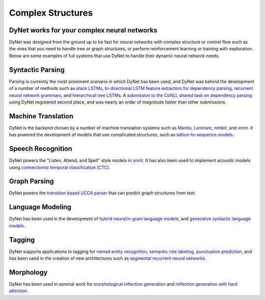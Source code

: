 Complex Structures
==================

DyNet works for your complex neural networks
--------------------------------------------

DyNet was designed from the ground up to be fast for neural networks with complex structure or control flow such as the ones that you need to handle tree or graph structures, or perform reinforcement learning or training with exploration.
Below are some examples of full systems that use DyNet to handle their dynamic neural network needs.

Syntactic Parsing
-----------------

Parsing is currently the most prominent scenario in which DyNet has been used, and DyNet was behind the development of a number of methods such as `stack LSTMs <https://github.com/clab/lstm-parser>`_, `bi-directional LSTM feature extractors for dependency parsing <https://github.com/elikip/bist-parser>`_, `recurrent neural network grammars <https://github.com/clab/rnng>`_, and `hierarchical tree LSTMs <https://github.com/elikip/htparser>`_.
A `submission to the CoNLL shared task on dependency parsing <https://github.com/CoNLL-UD-2017/C2L2>`_ using DyNet registered second place, and was nearly an order of magnitude faster than other submissions.

Machine Translation
-------------------

DyNet is the backend chosen by a number of machine translation systems such as `Mantis <https://github.com/trevorcohn/mantis>`_, `Lamtram <https://github.com/neubig/lamtram>`_, `nmtkit <https://github.com/odashi/nmtkit>`_, and `xnmt <https://github.com/neulab/xnmt/>`_.
It has powered the development of models that use complicated structures, such as `lattice-to-sequence models <https://arxiv.org/abs/1704.00559>`_.

Speech Recognition
------------------

DyNet powers the "Listen, Attend, and Spell" style models in `xnmt <https://github.com/neulab/xnmt/>`_.
It has also been used to implement acoustic models using `connectionist temporal classification (CTC). <https://arxiv.org/pdf/1708.04469.pdf>`_

Graph Parsing
-------------

DyNet powers the `transition based UCCA parser <https://github.com/danielhers/tupa>`_ that can predict graph structures from text.

Language Modeling
-----------------

DyNet has been used in the development of `hybrid neural/n-gram language models <https://github.com/neubig/modlm>`_, and `generative syntactic language models <https://github.com/clab/rnng>`_.

Tagging
-------

DyNet supports applications to tagging for `named entity recognition <https://github.com/clab/stack-lstm-ner>`_, `semantic role labeling <https://github.com/clab/joint-lstm-parser>`_, `punctuation prediction <https://github.com/miguelballesteros/LSTM-punctuation>`_, and has been used in the creation of new architectures such as `segmental recurrent neural networks <https://github.com/clab/dynet/tree/master/examples/cpp/segrnn-sup>`_.

Morphology
----------

DyNet has been used in seminal work for `morphological inflection generation <https://github.com/mfaruqui/morph-trans>`_ and `inflection generation with hard attention <https://github.com/roeeaharoni/morphological-reinflection>`_.
